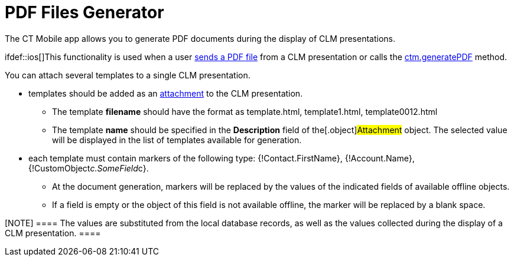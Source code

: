 = PDF Files Generator

The CT Mobile app allows you to generate PDF documents during the
display of CLM presentations.

ifdef::ios[]This functionality is used when a
user xref:clm-presentation-controls#h2_1347300086[sends a PDF
file] from a CLM presentation or calls
the xref:ctm-generatepdf[ctm.generatePDF] method.



You can attach several templates to a single CLM presentation.

* templates should be added as an
xref:attachments-and-files[attachment] to the CLM presentation.
** The template *filename* should have the format as
[.apiobject]#template.html#,
[.apiobject]#template1.html#,
[.apiobject]#template0012.html#
** The template *name* should be specified in the *Description* field of
the[.object]#Attachment# object. The selected value will be
displayed in the list of templates available for generation.
* each template must contain markers of the following type:
[.apiobject]#{!Contact.FirstName}#,
[.apiobject]#{!Account.Name}#,
[.apiobject]#{!CustomObject__c.SomeField__c}#.
** At the document generation, markers will be replaced by the values of
the indicated fields of available offline objects.
** If a field is empty or the object of this field is not available
offline, the marker will be replaced by a blank space.

[NOTE] ==== The values are substituted from the local database
records, as well as the values collected during the display of a CLM
presentation. ====
